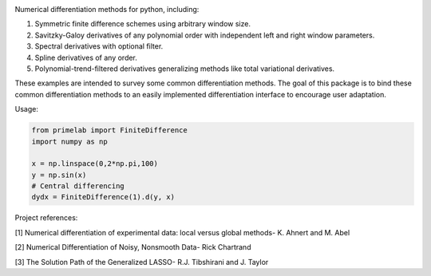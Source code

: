 .. image:: https://readthedocs.org/projects/prime/badge/?version=latest
   :target: https://prime.readthedocs.io/en/latest/?badge=latest
   :alt: Documentation Status
  
.. image:: https://img.shields.io/badge/License-MIT-blue.svg
   :target: https://lbesson.mit-license.org/
   :alt: MIT License
 
Numerical differentiation methods for python, including:

1. Symmetric finite difference schemes using arbitrary window size. 

2. Savitzky-Galoy derivatives of any polynomial order with independent left and right window parameters.

3. Spectral derivatives with optional filter.

4. Spline derivatives of any order.

5. Polynomial-trend-filtered derivatives generalizing methods like total variational derivatives. 

These examples are intended to survey some common differentiation methods. The goal of this package is to bind these common differentiation methods to an easily implemented differentiation interface to encourage user adaptation.

Usage:

.. code-block:: python

    from primelab import FiniteDifference
    import numpy as np

    x = np.linspace(0,2*np.pi,100)
    y = np.sin(x)
    # Central differencing
    dydx = FiniteDifference(1).d(y, x)


Project references:

[1] Numerical differentiation of experimental data: local versus global methods- K. Ahnert and M. Abel  

[2] Numerical Differentiation of Noisy, Nonsmooth Data- Rick Chartrand  

[3] The Solution Path of the Generalized LASSO- R.J. Tibshirani and J. Taylor

